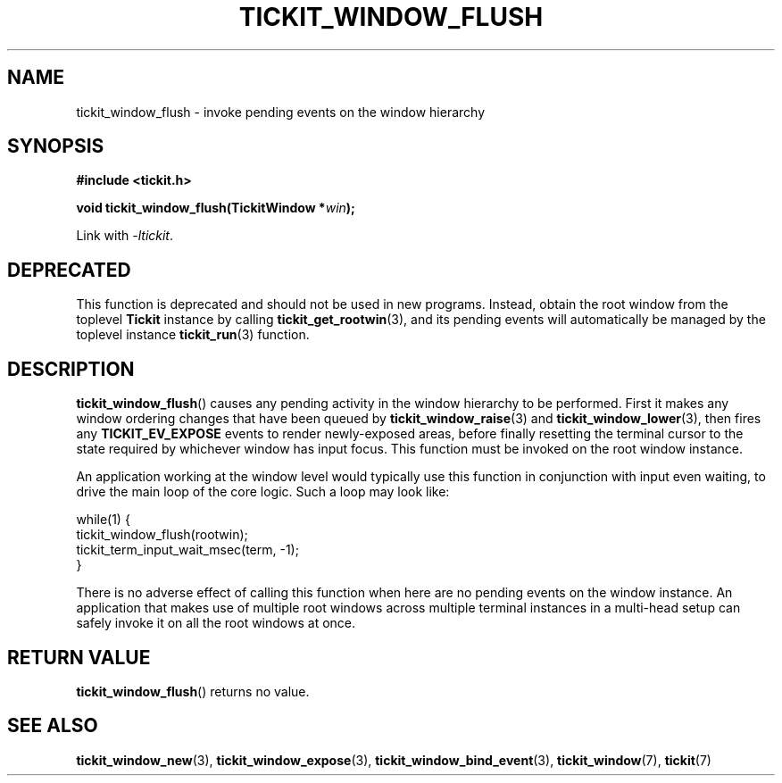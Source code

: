 .TH TICKIT_WINDOW_FLUSH 3
.SH NAME
tickit_window_flush \- invoke pending events on the window hierarchy
.SH SYNOPSIS
.EX
.B #include <tickit.h>
.sp
.BI "void tickit_window_flush(TickitWindow *" win );
.EE
.sp
Link with \fI\-ltickit\fP.
.SH DEPRECATED
This function is deprecated and should not be used in new programs. Instead, obtain the root window from the toplevel \fBTickit\fP instance by calling \fBtickit_get_rootwin\fP(3), and its pending events will automatically be managed by the toplevel instance \fBtickit_run\fP(3) function.
.SH DESCRIPTION
\fBtickit_window_flush\fP() causes any pending activity in the window hierarchy to be performed. First it makes any window ordering changes that have been queued by \fBtickit_window_raise\fP(3) and \fBtickit_window_lower\fP(3), then fires any \fBTICKIT_EV_EXPOSE\fP events to render newly-exposed areas, before finally resetting the terminal cursor to the state required by whichever window has input focus. This function must be invoked on the root window instance.
.PP
An application working at the window level would typically use this function in conjunction with input even waiting, to drive the main loop of the core logic. Such a loop may look like:
.sp
.EX
.in
  while(1) {
    tickit_window_flush(rootwin);
    tickit_term_input_wait_msec(term, -1);
  }
.EE
.PP
There is no adverse effect of calling this function when here are no pending events on the window instance. An application that makes use of multiple root windows across multiple terminal instances in a multi-head setup can safely invoke it on all the root windows at once.
.SH "RETURN VALUE"
\fBtickit_window_flush\fP() returns no value.
.SH "SEE ALSO"
.BR tickit_window_new (3),
.BR tickit_window_expose (3),
.BR tickit_window_bind_event (3),
.BR tickit_window (7),
.BR tickit (7)
